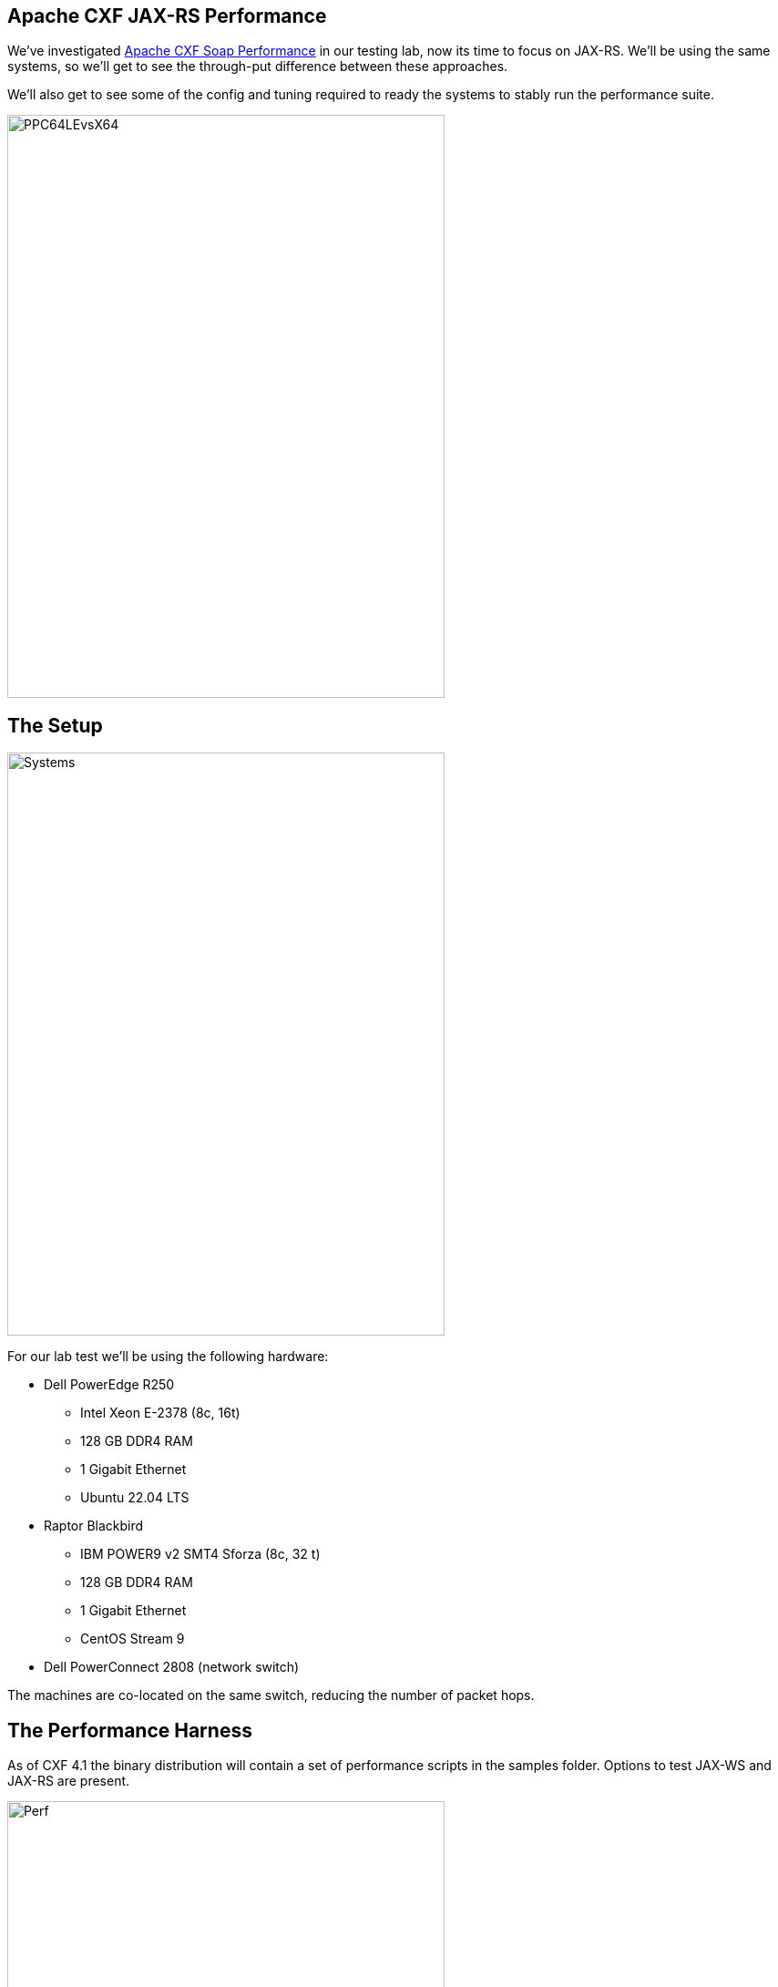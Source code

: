 == Apache CXF JAX-RS Performance

We've investigated https://github.com/savoirtech/apache-cxf-soap-performance[Apache CXF Soap Performance] in our testing lab, now its time to focus on JAX-RS. We'll be using the same systems, so we'll get to see the through-put difference between these approaches.

We'll also get to see some of the config and tuning required to ready the systems to stably run the performance suite.

image::./assets/images/PPC64LEvsX64.png[alt=PPC64LEvsX64,width=480,height=640,align="center"]

== The Setup

image::./assets/images/Systems.png[alt=Systems,width=480,height=640,align="center"]

For our lab test we'll be using the following hardware:

* Dell PowerEdge R250
** Intel Xeon E-2378 (8c, 16t)
** 128 GB DDR4 RAM
** 1 Gigabit Ethernet
** Ubuntu 22.04 LTS
* Raptor Blackbird
** IBM POWER9 v2 SMT4 Sforza (8c, 32 t)
** 128 GB DDR4 RAM
** 1 Gigabit Ethernet
** CentOS Stream 9
* Dell PowerConnect 2808 (network switch)

The machines are co-located on the same switch, reducing the number of packet hops.

== The Performance Harness

As of CXF 4.1 the binary distribution will contain a set of performance scripts in the samples folder. Options to test JAX-WS and JAX-RS are present.

image::./assets/images/Apache-CXF-Perf-Harness.png[alt=Perf,width=480,height=640,align="center"]

At its core, the performance harness is a client-server request/response automation. On startup the script initializes and warms up the JVM for executing mass calls.

=== How it works

The client host runs a number of threads, each running a CXF client which calls the server host. For JAX-RS testing, we have a choice of calling using a verb (GET, POST, PUT, DELETE). The client side harness will run N threads for M times for the specified duration.

image::./assets/images/RestCalls.png[alt=Rest,width=480,height=640,align="center"]

Once the time duration has been met, it will cease the executing clients, and tabulate the total calls.

== Theory Time!

In our previous performance lab we were attempting to achieve 1 Billion invocations in an eight-hour period. Let's see what JAX-RS can do.

Before we start our labs we shall run a few 60-second quick tests to dial in client counts for our systems (x64 client -> PPC64LE server, PPC64LE client -> x64 server).

[cols("^1","^1","^1","^1")]
|===
| Clients | Target Calls/Second per client | Quick Test (Reality) Calls Per Second Per Thread on x64 client | Quick Test (Reality) Calls Per Second Per Thread on PPC64LE client

^| 1
^| 34722.2
^| 1338.6
^| 665.55

^| 8
^| 4340.27
^| 2386.96
^| 2325.85

^| 16
^| 2170.14
^| 1728.17
^| 1694.91

^| 32
^| 1085.07
^| *_1414.77_*
^| 867.71

^| 64
^| 542.53
^| *_852.64_*
^| 470.66

^| 128
^| 271.27
^| *_510.38_*
^| 229.56

^| 256
^| 135.63
^| *_237.67_* (sweet spot)
^| 117.10

^| 512
^| 67.81
^| *_116.97_*
^| 57.68

^| 1024
^| 33.90
^| *_59.10_*
^| 32.07

^| 2048
^| 16.95
^| *_30.58_*
^| *_16.98_* (best fit)
|===

[cols("^1","^1")]
|===
^| PPC64LE ^| X64

a|image::./assets/images/PPC64LETests.png[alt=PPC64LETests,width=480,height=640,align="center"]
a|image::./assets/images/X64Tests.png[alt=X64Tests,width=480,height=640,align="center"]

| When running PPC64LE as the server-side we hope to achieve 60843.52 calls per second (256 threads * 237.67 = 60843.52).
| When running x64 as the server-side we hop to achieve 34775.04 calls per second (2048 threads * 16.98 = 34775.04).

| 1,752,293,376 projected eight-hour served request goal.
| 1,001,521,152 projected eight-hour served request goal.

|===



== Lets get this test case running

To run the performance harness we change directory into samples.
Within this folder we'll build the base harness and the various scenarios.

On each host we will open a terminal to the CXF distribution samples folder.

We'll ensure we have JAVA_HOME and MAVEN_HOME environment variables set.

For our first run we'll use Adoptium Eclipse Temurin 17 LTS as Client and Server side JVM.

We set our Heap size to 8GB.

[,bash,linenum]
----
MAVEN_OPTS="-Xms32m -Xmx8192m -Dmaven.artifact.threads=5"
----

[,bash,linenum]
----
$ cd samples
$ mvn clean install
$ cd performance/jaxrs
----

On the Server host we'll execute the following maven profile:

[,bash,linenum]
----
$mvn -Pserver -Dhost=0.0.0.0 -Dprotocol=http
----

On the Client host we'll execute the client profile, supplying instructions to use get operation, 256 threads (simulate 256 clients), over a time of 8 hours (60 x 60 x 8 = 28800 seconds).

[,bash,linenum]
----
$mvn -Pclient -Dhost=192.168.50.154 -Dprotocol=http -Doperation=get -Dthreads=256 -Dtime=28800
----

For the purposes of our lab test, we'll allow the suite to execute without added agents to the JVM.

== Lab Time!

=== First Iteration

On our first iteration we quickly encountered a runtime error.

Client Side:
[,bash,linenum]
----
ConnectException invoking http://192.168.50.154:9000/customerservice/customers/123: Cannot assign requested address
----

Given our quick tests indicated we have valid configuration for connection between client and server side, we'll attempt reduce thread count on our second run.

=== Second Iteration


[,bash,linenum]
----
$mvn -Pclient -Dhost=192.168.50.154 -Dprotocol=http -Doperation=get -Dthreads=128 -Dtime=28800
----

Client Side:
[,bash,linenum]
----
ConnectException invoking http://192.168.50.154:9000/customerservice/customers/123: Cannot assign requested address
----

=== Third Iteration

The "Cannot assign requested address" tends to indicate that we're saturating the port with so many connections.

[,bash,linenum]
----
$mvn -Pclient -Dhost=192.168.50.154 -Dprotocol=http -Doperation=get -Dthreads=64 -Dtime=28800
----

This quickly failed as well.

Checking ulimits, file count was restricted to 1024.
We update this to 10240 and retest.

=== Fourth Iteration

[,bash,linenum]
----
$mvn -Pclient -Dhost=192.168.50.154 -Dprotocol=http -Doperation=get -Dthreads=256 -Dtime=28800
----

Server Side:
[,bash,linenum]
----
Aug 08, 2024 8:43:42 AM org.eclipse.jetty.server.AbstractConnector handleAcceptFailure
WARNING: Accept Failure
java.io.IOException: Too many open files
----

=== Fifth Iteration

We need to increase the number of available file handles on our systems.

[,bash,linenum]
----
$sudo vi /etc/security/limits.conf
*           soft    nofile          655350
*           hard    nofile          655350
----

Restart system.
[,bash,linenum]
----
$ulimit -n unlimited
$ulimit -n
655350
----

Lets retry our initial test case:
[,bash,linenum]
----
$mvn -Pclient -Dhost=192.168.50.154 -Dprotocol=http -Doperation=get -Dthreads=64 -Dtime=28800
----

Results in:
[,bash,linenum]
----
Cannot assign requested address
----

image::./assets/images/LabTest.png[alt=LabTest,width=480,height=640,align="center"]

The server side file handle exhaustion appears to be managed. The client side is still experiencing bind exceptions. We are going to resolve the bind exceptions and get this lab system rolling!


=== Sixth Iteration

So the issue we're hitting is called ephemeral port exhaustion.

[,bash,linenum]
----
[jgoodyear@localhost jaxrs]$ cat /proc/sys/net/ipv4/ip_local_port_range
32768	60999
----

Our systems local port range is about 28k connections (60999 - 32768). Our testing scenario has been attempting to push 256 threads x 237.67 calls/second ==  ~60843 calls/second - we exhaust the range, which reports as a bind exception to us.

We have a couple of options to improve our performance:

* Increase port range (this has limits 65535 for IPV4 or IPV6)
* Tweak time wait settings (not something we generally want to do)
* Add NIC ports to scale range (load balancing clients over addresses)

==== Theory Time Revisited!

We extend our port range as follows:

[,bash,linenum]
----
$ sudo sysctl -w net.ipv4.ip_local_port_range="15000 64000"
net.ipv4.ip_local_port_range = 15000 64000
----

This provides us with some 49000 ephemeral ports.

Now lets re-run our table of values, with 49k ports in use as a ceiling value (also retaining the other configuration changes).

[cols("^1","^1","^1","^1")]
|===
^| Clients ^| PPC64LE Server / X64 Client in Calls/Second ^| New Connections (Threads x Calls/Second) ^| PPC64LE Client / X64 Server in Calls/Second ^| New Connections (Threads x Calls/Second)

^| 1
^| 1196.50
^| 1196.50
^| 1264.84
^| 1264.84

^| 8
^| 2448.19
^| 19585.52
^| 2182.08
^| 17456.64

^| 16
^| 1886.69
^| 30187.04
^| 1590.65
^| 25450.4

^| 32
^| 1449.83
^| 46394.56
^| 1019.92
^| 32637.44

^| 64
^| 942.33
^| 60309.12
^| 553.47
^| 35422.08

|===

These numbers represent new connections happening in a 1-second period - many of those ports are going to be in use, so we do not expect new connections/second to be through put sweet spot.

In theory having 49000 active connections/second will get us to 49000 x 28800 = 1,411,200,000 calls processed in an eight-hour period.

[,bash,linenum]
----
$mvn -Pserver -Dhost=0.0.0.0 -Dprotocol=http
----

[,bash,linenum]
----
$mvn -Pclient -Dhost=192.168.50.154 -Dprotocol=http -Doperation=get -Dthreads=16 -Dtime=28800
----

While running the perf suite, we observe:

Server Side:
[,bash,linenum]
----
[jgoodyear@localhost ~]$ ss -s
Total: 34371
TCP:   39980 (estab 16011, closed 6131, orphaned 0, timewait 6131)
----

Client Side:
[,bash,linenum]
----
jgoodyear@jgoodyear-PowerEdge-R250:~$ ss -s
Total: 41580
TCP:   40883 (estab 16010, closed 0, orphaned 0, timewait 0)
----

Several minutes later however we observed:
[,bash,linenum]
----
jakarta.ws.rs.ProcessingException: java.net.ConnectException: ConnectException invoking http://192.168.50.154:9000/customerservice/customers/123: Cannot assign requested address
----

We still ran out of ephemeral ports!

=== Seventh Iteration

We need to address ephemeral port usage.



== Results and Conclusion

== About the Authors

link:https://github.com/savoirtech/blogs/blob/main/authors/JamieGoodyear.md[Jamie Goodyear]

== Reaching Out

Please do not hesitate to reach out with questions and comments, here on the Blog, or through the Savoir Technologies website at https://www.savoirtech.com.

== With Thanks

Thank you to the Apache CXF community.

(c) 2024 Savoir Technologies
